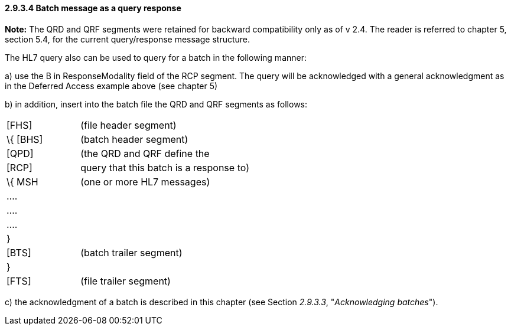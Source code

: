 ==== 2.9.3.4 Batch message as a query response

*Note:* The QRD and QRF segments were retained for backward compatibility only as of v 2.4. The reader is referred to chapter 5, section 5.4, for the current query/response message structure.

The HL7 query also can be used to query for a batch in the following manner:

{empty}a) use the B in ResponseModality field of the RCP segment. The query will be acknowledged with a general acknowledgment as in the Deferred Access example above (see chapter 5)

{empty}b) in addition, insert into the batch file the QRD and QRF segments as follows:

[width="100%",cols="30%,70%",]
|===
|[FHS] |(file header segment)
|\{ [BHS] |(batch header segment)
|[QPD] |(the QRD and QRF define the
|[RCP] |query that this batch is a response to)
|\{ MSH |(one or more HL7 messages)
|.... |
|.... |
|.... |
|} |
|[BTS] |(batch trailer segment)
|} |
|[FTS] |(file trailer segment)
|===

{empty}c) the acknowledgment of a batch is described in this chapter (see Section _2.9.3.3_, "_Acknowledging batches_").

